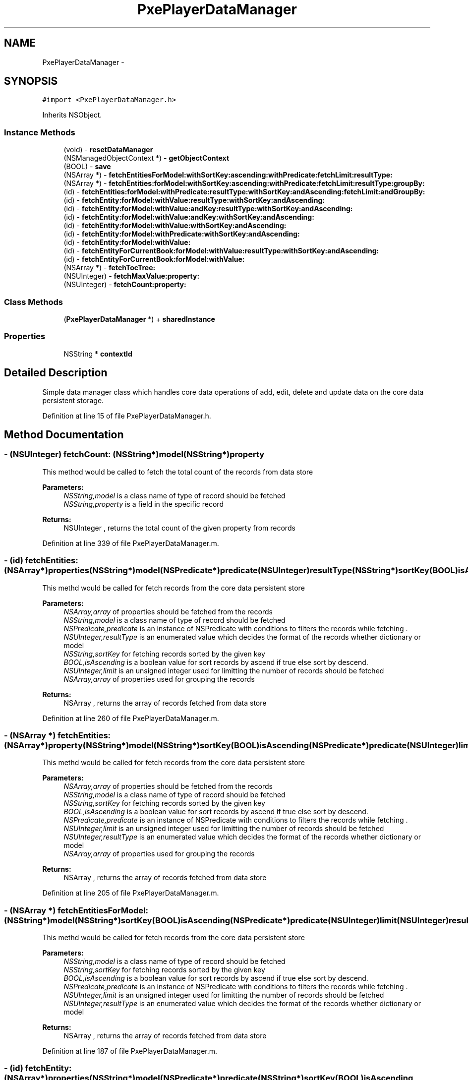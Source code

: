 .TH "PxePlayerDataManager" 3 "Mon Apr 28 2014" "PxeReaderUI" \" -*- nroff -*-
.ad l
.nh
.SH NAME
PxePlayerDataManager \- 
.SH SYNOPSIS
.br
.PP
.PP
\fC#import <PxePlayerDataManager\&.h>\fP
.PP
Inherits NSObject\&.
.SS "Instance Methods"

.in +1c
.ti -1c
.RI "(void) - \fBresetDataManager\fP"
.br
.ti -1c
.RI "(NSManagedObjectContext *) - \fBgetObjectContext\fP"
.br
.ti -1c
.RI "(BOOL) - \fBsave\fP"
.br
.ti -1c
.RI "(NSArray *) - \fBfetchEntitiesForModel:withSortKey:ascending:withPredicate:fetchLimit:resultType:\fP"
.br
.ti -1c
.RI "(NSArray *) - \fBfetchEntities:forModel:withSortKey:ascending:withPredicate:fetchLimit:resultType:groupBy:\fP"
.br
.ti -1c
.RI "(id) - \fBfetchEntities:forModel:withPredicate:resultType:withSortKey:andAscending:fetchLimit:andGroupBy:\fP"
.br
.ti -1c
.RI "(id) - \fBfetchEntity:forModel:withValue:resultType:withSortKey:andAscending:\fP"
.br
.ti -1c
.RI "(id) - \fBfetchEntity:forModel:withValue:andKey:resultType:withSortKey:andAscending:\fP"
.br
.ti -1c
.RI "(id) - \fBfetchEntity:forModel:withValue:andKey:withSortKey:andAscending:\fP"
.br
.ti -1c
.RI "(id) - \fBfetchEntity:forModel:withValue:withSortKey:andAscending:\fP"
.br
.ti -1c
.RI "(id) - \fBfetchEntity:forModel:withPredicate:withSortKey:andAscending:\fP"
.br
.ti -1c
.RI "(id) - \fBfetchEntity:forModel:withValue:\fP"
.br
.ti -1c
.RI "(id) - \fBfetchEntityForCurrentBook:forModel:withValue:resultType:withSortKey:andAscending:\fP"
.br
.ti -1c
.RI "(id) - \fBfetchEntityForCurrentBook:forModel:withValue:\fP"
.br
.ti -1c
.RI "(NSArray *) - \fBfetchTocTree:\fP"
.br
.ti -1c
.RI "(NSUInteger) - \fBfetchMaxValue:property:\fP"
.br
.ti -1c
.RI "(NSUInteger) - \fBfetchCount:property:\fP"
.br
.in -1c
.SS "Class Methods"

.in +1c
.ti -1c
.RI "(\fBPxePlayerDataManager\fP *) + \fBsharedInstance\fP"
.br
.in -1c
.SS "Properties"

.in +1c
.ti -1c
.RI "NSString * \fBcontextId\fP"
.br
.in -1c
.SH "Detailed Description"
.PP 
Simple data manager class which handles core data operations of add, edit, delete and update data on the core data persistent storage\&. 
.PP
Definition at line 15 of file PxePlayerDataManager\&.h\&.
.SH "Method Documentation"
.PP 
.SS "- (NSUInteger) fetchCount: (NSString*)model(NSString*)property"
This method would be called to fetch the total count of the records from data store 
.PP
\fBParameters:\fP
.RS 4
\fINSString,model\fP is a class name of type of record should be fetched 
.br
\fINSString,property\fP is a field in the specific record 
.RE
.PP
\fBReturns:\fP
.RS 4
NSUInteger , returns the total count of the given property from records 
.RE
.PP

.PP
Definition at line 339 of file PxePlayerDataManager\&.m\&.
.SS "- (id) fetchEntities: (NSArray*)properties(NSString*)model(NSPredicate*)predicate(NSUInteger)resultType(NSString*)sortKey(BOOL)isAscending(NSUInteger)limit(NSArray*)groups"
This methd would be called for fetch records from the core data persistent store 
.PP
\fBParameters:\fP
.RS 4
\fINSArray,array\fP of properties should be fetched from the records 
.br
\fINSString,model\fP is a class name of type of record should be fetched 
.br
\fINSPredicate,predicate\fP is an instance of NSPredicate with conditions to filters the records while fetching \&. 
.br
\fINSUInteger,resultType\fP is an enumerated value which decides the format of the records whether dictionary or model 
.br
\fINSString,sortKey\fP for fetching records sorted by the given key 
.br
\fIBOOL,isAscending\fP is a boolean value for sort records by ascend if true else sort by descend\&. 
.br
\fINSUInteger,limit\fP is an unsigned integer used for limitting the number of records should be fetched 
.br
\fINSArray,array\fP of properties used for grouping the records 
.RE
.PP
\fBReturns:\fP
.RS 4
NSArray , returns the array of records fetched from data store 
.RE
.PP

.PP
Definition at line 260 of file PxePlayerDataManager\&.m\&.
.SS "- (NSArray *) fetchEntities: (NSArray*)property(NSString*)model(NSString*)sortKey(BOOL)isAscending(NSPredicate*)predicate(NSUInteger)limit(NSUInteger)resultType(NSArray*)groups"
This methd would be called for fetch records from the core data persistent store 
.PP
\fBParameters:\fP
.RS 4
\fINSArray,array\fP of properties should be fetched from the records 
.br
\fINSString,model\fP is a class name of type of record should be fetched 
.br
\fINSString,sortKey\fP for fetching records sorted by the given key 
.br
\fIBOOL,isAscending\fP is a boolean value for sort records by ascend if true else sort by descend\&. 
.br
\fINSPredicate,predicate\fP is an instance of NSPredicate with conditions to filters the records while fetching \&. 
.br
\fINSUInteger,limit\fP is an unsigned integer used for limitting the number of records should be fetched 
.br
\fINSUInteger,resultType\fP is an enumerated value which decides the format of the records whether dictionary or model 
.br
\fINSArray,array\fP of properties used for grouping the records 
.RE
.PP
\fBReturns:\fP
.RS 4
NSArray , returns the array of records fetched from data store 
.RE
.PP

.PP
Definition at line 205 of file PxePlayerDataManager\&.m\&.
.SS "- (NSArray *) fetchEntitiesForModel: (NSString*)model(NSString*)sortKey(BOOL)isAscending(NSPredicate*)predicate(NSUInteger)limit(NSUInteger)resultType"
This methd would be called for fetch records from the core data persistent store 
.PP
\fBParameters:\fP
.RS 4
\fINSString,model\fP is a class name of type of record should be fetched 
.br
\fINSString,sortKey\fP for fetching records sorted by the given key 
.br
\fIBOOL,isAscending\fP is a boolean value for sort records by ascend if true else sort by descend\&. 
.br
\fINSPredicate,predicate\fP is an instance of NSPredicate with conditions to filters the records while fetching \&. 
.br
\fINSUInteger,limit\fP is an unsigned integer used for limitting the number of records should be fetched 
.br
\fINSUInteger,resultType\fP is an enumerated value which decides the format of the records whether dictionary or model 
.RE
.PP
\fBReturns:\fP
.RS 4
NSArray , returns the array of records fetched from data store 
.RE
.PP

.PP
Definition at line 187 of file PxePlayerDataManager\&.m\&.
.SS "- (id) fetchEntity: (NSArray*)properties(NSString*)model(NSPredicate*)predicate(NSString*)sortKey(BOOL)isAscending"
This methd would be called for fetch records from the core data persistent store 
.PP
\fBParameters:\fP
.RS 4
\fINSArray,array\fP of properties should be fetched from the records 
.br
\fINSString,model\fP is a class name of type of record should be fetched 
.br
\fINSPredicate,predicate\fP is an instance of NSPredicate with conditions to filters the records while fetching \&. 
.br
\fINSString,sortKey\fP for fetching records sorted by the given key 
.br
\fIBOOL,isAscending\fP is a boolean value for sort records by ascend if true else sort by descend\&. 
.RE
.PP
\fBReturns:\fP
.RS 4
NSArray , returns the array of records fetched from data store 
.RE
.PP

.PP
Definition at line 265 of file PxePlayerDataManager\&.m\&.
.SS "- (id) fetchEntity: (NSString*)property(NSString*)model(NSString*)value"
This methd would be called for fetch records from the core data persistent store 
.PP
\fBParameters:\fP
.RS 4
\fINSString,property\fP is a field in the specific record 
.br
\fINSString,model\fP is a class name of type of record should be fetched 
.br
\fINSString,value\fP is a value of property field in the specific record 
.RE
.PP
\fBReturns:\fP
.RS 4
id , returns the array or dictionary of records fetched from data store 
.RE
.PP

.PP
Definition at line 297 of file PxePlayerDataManager\&.m\&.
.SS "- (id) fetchEntity: (NSString*)property(NSString*)model(NSString*)value(NSString*)key(NSUInteger)resultType(NSString*)sortKey(BOOL)isAscending"
This methd would be called for fetch records from the core data persistent store 
.PP
\fBParameters:\fP
.RS 4
\fINSString,property\fP is a field in the specific record 
.br
\fINSString,model\fP is a class name of type of record should be fetched 
.br
\fINSString,value\fP is a value of property field in the specific record 
.br
\fINSString,key\fP is a name of property field in the specific record 
.br
\fINSString,sortKey\fP for fetching records sorted by the given key 
.br
\fIBOOL,isAscending\fP is a boolean value for sort records by ascend if true else sort by descend\&. 
.br
\fINSUInteger,resultType\fP is an enumerated value which decides the format of the records whether dictionary or model 
.RE
.PP
\fBReturns:\fP
.RS 4
id , returns the array or dictionary of records fetched from data store 
.RE
.PP

.PP
Definition at line 238 of file PxePlayerDataManager\&.m\&.
.SS "- (id) fetchEntity: (NSString*)property(NSString*)model(NSString*)value(NSString*)key(NSString*)sortKey(BOOL)isAscending"
This methd would be called for fetch records from the core data persistent store 
.PP
\fBParameters:\fP
.RS 4
\fINSString,property\fP is a field in the specific record 
.br
\fINSString,model\fP is a class name of type of record should be fetched 
.br
\fINSString,value\fP is a value of property field in the specific record 
.br
\fINSString,key\fP is a name of property field in the specific record 
.br
\fINSString,sortKey\fP for fetching records sorted by the given key 
.br
\fIBOOL,isAscending\fP is a boolean value for sort records by ascend if true else sort by descend\&. 
.RE
.PP
\fBReturns:\fP
.RS 4
id , returns the array or dictionary of records fetched from data store 
.RE
.PP

.PP
Definition at line 287 of file PxePlayerDataManager\&.m\&.
.SS "- (id) fetchEntity: (NSString*)property(NSString*)model(NSString*)value(NSUInteger)resultType(NSString*)sortKey(BOOL)isAscending"
This methd would be called for fetch records from the core data persistent store 
.PP
\fBParameters:\fP
.RS 4
\fINSString,property\fP is a field in the specific record 
.br
\fINSString,model\fP is a class name of type of record should be fetched 
.br
\fINSString,value\fP is a value of property field in the specific record 
.br
\fINSString,sortKey\fP for fetching records sorted by the given key 
.br
\fIBOOL,isAscending\fP is a boolean value for sort records by ascend if true else sort by descend\&. 
.br
\fINSUInteger,resultType\fP is an enumerated value which decides the format of the records whether dictionary or model 
.RE
.PP
\fBReturns:\fP
.RS 4
id , returns the array or dictionary of records fetched from data store 
.RE
.PP

.PP
Definition at line 276 of file PxePlayerDataManager\&.m\&.
.SS "- (id) fetchEntity: (NSString*)property(NSString*)model(NSString*)value(NSString*)sortKey(BOOL)isAscending"
This methd would be called for fetch records from the core data persistent store 
.PP
\fBParameters:\fP
.RS 4
\fINSString,property\fP is a field in the specific record 
.br
\fINSString,model\fP is a class name of type of record should be fetched 
.br
\fINSString,value\fP is a value of property field in the specific record 
.br
\fINSString,sortKey\fP for fetching records sorted by the given key 
.br
\fIBOOL,isAscending\fP is a boolean value for sort records by ascend if true else sort by descend\&. 
.RE
.PP
\fBReturns:\fP
.RS 4
id , returns the array or dictionary of records fetched from data store 
.RE
.PP

.PP
Definition at line 292 of file PxePlayerDataManager\&.m\&.
.SS "- (id) fetchEntityForCurrentBook: (NSString*)property(NSString*)model(NSString*)value"
This methd would be called for fetch current book records from the core data persistent store 
.PP
\fBParameters:\fP
.RS 4
\fINSString,property\fP is a field in the specific record 
.br
\fINSString,model\fP is a class name of type of record should be fetched 
.br
\fINSString,value\fP is a value of property field in the specific record 
.RE
.PP
\fBReturns:\fP
.RS 4
id , returns the array or dictionary of records fetched from data store 
.RE
.PP

.PP
Definition at line 301 of file PxePlayerDataManager\&.m\&.
.SS "- (id) fetchEntityForCurrentBook: (NSString*)property(NSString*)model(NSString*)value(NSUInteger)resultType(NSString*)sortKey(BOOL)isAscending"
This methd would be called for fetch records from the core data persistent store 
.PP
\fBParameters:\fP
.RS 4
\fINSString,property\fP is a field in the specific record 
.br
\fINSString,model\fP is a class name of type of record should be fetched 
.br
\fINSString,value\fP is a value of property field in the specific record 
.br
\fINSString,sortKey\fP for fetching records sorted by the given key 
.br
\fIBOOL,isAscending\fP is a boolean value for sort records by ascend if true else sort by descend\&. 
.br
\fINSUInteger,resultType\fP is an enumerated value which decides the format of the records whether dictionary or model 
.RE
.PP
\fBReturns:\fP
.RS 4
id , returns the array or dictionary of records fetched from data store 
.RE
.PP

.PP
Definition at line 249 of file PxePlayerDataManager\&.m\&.
.SS "- (NSUInteger) fetchMaxValue: (NSString*)model(NSString*)property"
This method would be called to fetch the record which have the maximum value on specific property 
.PP
\fBParameters:\fP
.RS 4
\fINSString,model\fP is a class name of type of record should be fetched 
.br
\fINSString,property\fP is a field in the specific record 
.RE
.PP
\fBReturns:\fP
.RS 4
NSUInteger , returns the maximum value of the given property from records 
.RE
.PP

.PP
Definition at line 305 of file PxePlayerDataManager\&.m\&.
.SS "- (NSArray *) fetchTocTree: (NSString*)rootId"
This methd would be called for fetch table of contents of current book records from the data store 
.PP
\fBParameters:\fP
.RS 4
\fINSString,rootId\fP is a string used for fetching branch of records belongs to the root id 
.RE
.PP
\fBReturns:\fP
.RS 4
NSArray , returns the array of records fetched from data store 
.RE
.PP

.PP
Definition at line 372 of file PxePlayerDataManager\&.m\&.
.SS "- (NSManagedObjectContext *) getObjectContext "
This method would be called to get the current object context of the core data persistent store 
.PP
\fBReturns:\fP
.RS 4
NSManagedObjectContext, returns the current object context 
.RE
.PP

.PP
Definition at line 166 of file PxePlayerDataManager\&.m\&.
.SS "- (void) resetDataManager "
This method would be called to reset the singleton instance, gloabal variables and data stored in the persistent store 
.PP
Definition at line 63 of file PxePlayerDataManager\&.m\&.
.SS "- (BOOL) save "
This method would be called to save or update the recoreds in the core data 
.PP
\fBReturns:\fP
.RS 4
BOOL, returns the boolean value for whether record saves successfully or not 
.RE
.PP
\fBSee Also:\fP
.RS 4
[NSManagedObjectContex \fB- save\fP:] 
.RE
.PP

.PP
Definition at line 152 of file PxePlayerDataManager\&.m\&.
.SS "+ (\fBPxePlayerDataManager\fP *) sharedInstance "
A singleton instance of the data manager 
.PP
\fBReturns:\fP
.RS 4
\fBPxePlayerDataManager\fP, returns the static singleton instance of the \fBPxePlayerDataManager\fP 
.RE
.PP

.PP
Definition at line 53 of file PxePlayerDataManager\&.m\&.
.SH "Property Documentation"
.PP 
.SS "- (NSString*) contextId\fC [read]\fP, \fC [write]\fP, \fC [nonatomic]\fP, \fC [strong]\fP"
A NSString variable to hold context id of the book 
.PP
Definition at line 20 of file PxePlayerDataManager\&.h\&.

.SH "Author"
.PP 
Generated automatically by Doxygen for PxeReaderUI from the source code\&.

